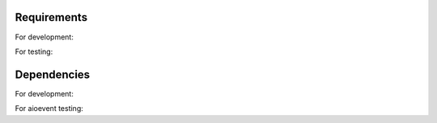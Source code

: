 .. _requirements:

============
Requirements
============

For development:

.. code-block:: python
   :linenos:

   python_version += 'v3.5.1'
   pipenv_version += '2018.11.26'

For testing:

.. code-block:: python
   :linenos:

   docker              version : 19.03.0-beta2, build c601560
   docker-compose      version : v1.23.2, build 1110ad01

============
Dependencies
============

For development:

.. code-block:: python
   :linenos:

   aiokafka==0.5.1
   avro-python3==1.8.2
   pip==19.1
   PyYAML==5.1
   kafka-python==1.4.6

For aioevent testing:

.. code-block:: python
   :linenos:

   aiohttp==3.5.4
   tox==3.9.0
   sphinx==2.0.1
   pytest-asyncio==0.10.0
   sanic==19.3.1
